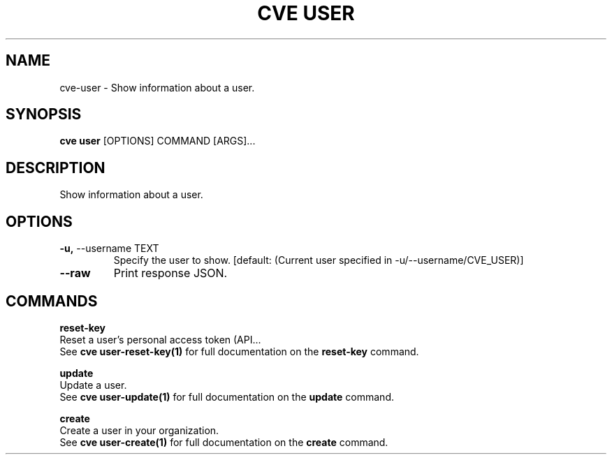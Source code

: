 .TH "CVE USER" "1" "2023-02-15" "1.2.1" "cve user Manual"
.SH NAME
cve\-user \- Show information about a user.
.SH SYNOPSIS
.B cve user
[OPTIONS] COMMAND [ARGS]...
.SH DESCRIPTION
Show information about a user.
.SH OPTIONS
.TP
\fB\-u,\fP \-\-username TEXT
Specify the user to show.  [default: (Current user specified in -u/--username/CVE_USER)]
.TP
\fB\-\-raw\fP
Print response JSON.
.SH COMMANDS
.PP
\fBreset-key\fP
  Reset a user's personal access token (API...
  See \fBcve user-reset-key(1)\fP for full documentation on the \fBreset-key\fP command.
.PP
\fBupdate\fP
  Update a user.
  See \fBcve user-update(1)\fP for full documentation on the \fBupdate\fP command.
.PP
\fBcreate\fP
  Create a user in your organization.
  See \fBcve user-create(1)\fP for full documentation on the \fBcreate\fP command.
